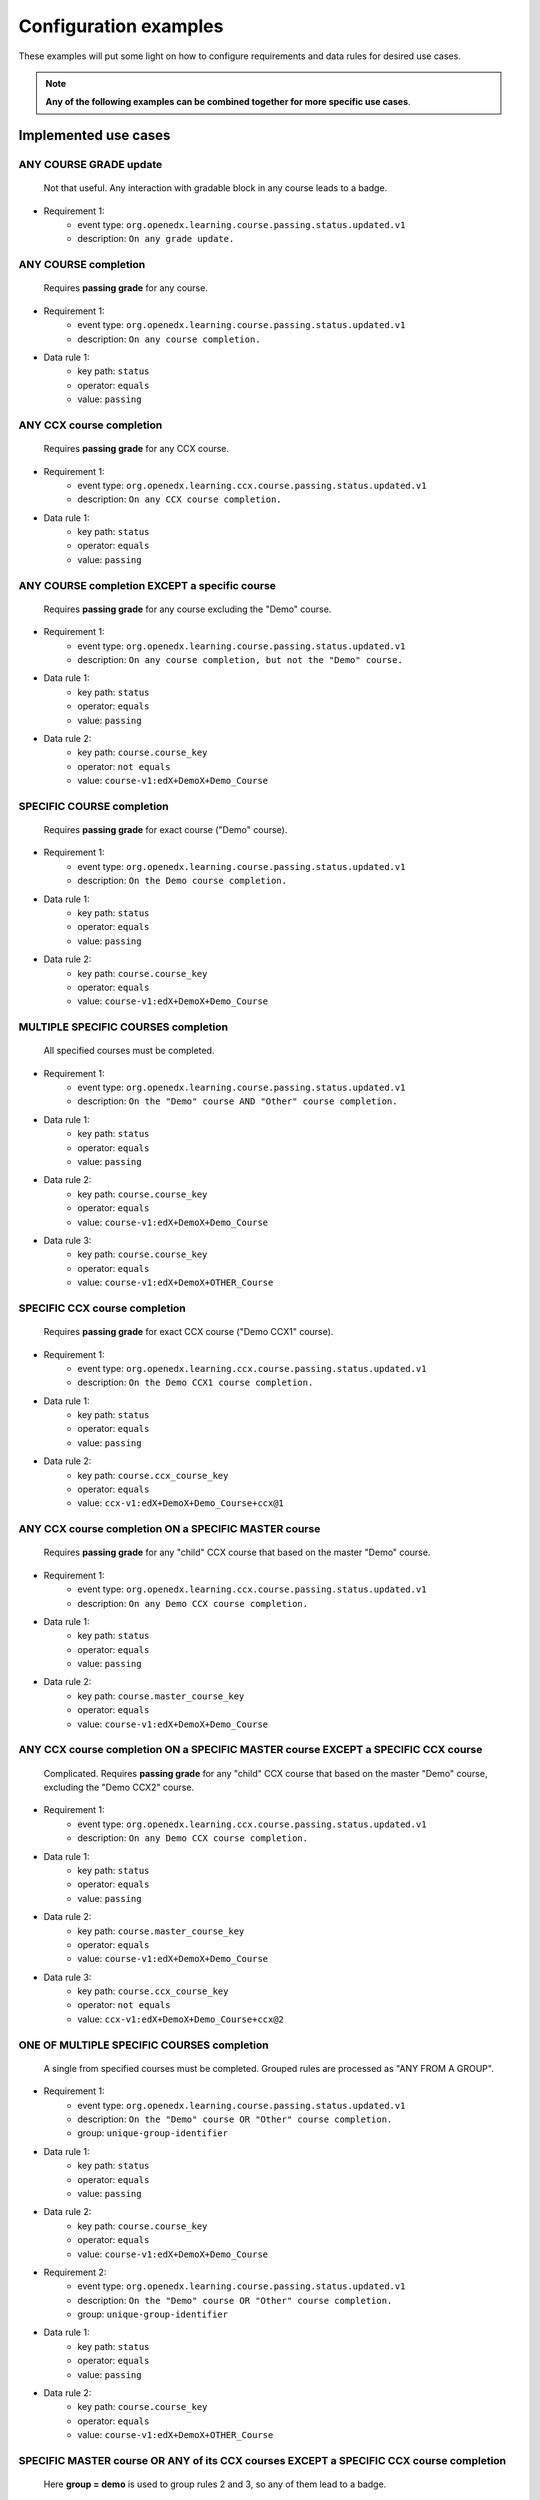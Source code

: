 Configuration examples
======================

These examples will put some light on how to configure requirements and data rules for desired use cases.

.. note::

    **Any of the following examples can be combined together for more specific use cases**.


Implemented use cases
----------------------

ANY COURSE GRADE update
~~~~~~~~~~~~~~~~~~~~~~~

    Not that useful. Any interaction with gradable block in any course leads to a badge.

- Requirement 1:
    - event type: ``org.openedx.learning.course.passing.status.updated.v1``
    - description: ``On any grade update.``

ANY COURSE completion
~~~~~~~~~~~~~~~~~~~~~

    Requires **passing grade** for any course.

- Requirement 1:
    - event type: ``org.openedx.learning.course.passing.status.updated.v1``
    - description: ``On any course completion.``
- Data rule 1:
    - key path: ``status``
    - operator: ``equals``
    - value: ``passing``

ANY CCX course completion
~~~~~~~~~~~~~~~~~~~~~~~~~

    Requires **passing grade** for any CCX course.

- Requirement 1:
    - event type: ``org.openedx.learning.ccx.course.passing.status.updated.v1``
    - description: ``On any CCX course completion.``
- Data rule 1:
    - key path: ``status``
    - operator: ``equals``
    - value: ``passing``

ANY COURSE completion EXCEPT a specific course
~~~~~~~~~~~~~~~~~~~~~~~~~~~~~~~~~~~~~~~~~~~~~~~~~

    Requires **passing grade** for any course excluding the "Demo" course.

- Requirement 1:
    - event type: ``org.openedx.learning.course.passing.status.updated.v1``
    - description: ``On any course completion, but not the "Demo" course.``
- Data rule 1:
    - key path: ``status``
    - operator: ``equals``
    - value: ``passing``
- Data rule 2:
    - key path: ``course.course_key``
    - operator: ``not equals``
    - value: ``course-v1:edX+DemoX+Demo_Course``

SPECIFIC COURSE completion
~~~~~~~~~~~~~~~~~~~~~~~~~~

    Requires **passing grade** for exact course ("Demo" course).

- Requirement 1:
    - event type: ``org.openedx.learning.course.passing.status.updated.v1``
    - description: ``On the Demo course completion.``
- Data rule 1:
    - key path: ``status``
    - operator: ``equals``
    - value: ``passing``
- Data rule 2:
    - key path: ``course.course_key``
    - operator: ``equals``
    - value: ``course-v1:edX+DemoX+Demo_Course``

MULTIPLE SPECIFIC COURSES completion
~~~~~~~~~~~~~~~~~~~~~~~~~~~~~~~~~~~~

    All specified courses must be completed.

- Requirement 1:
    - event type: ``org.openedx.learning.course.passing.status.updated.v1``
    - description: ``On the "Demo" course AND "Other" course completion.``
- Data rule 1:
    - key path: ``status``
    - operator: ``equals``
    - value: ``passing``
- Data rule 2:
    - key path: ``course.course_key``
    - operator: ``equals``
    - value: ``course-v1:edX+DemoX+Demo_Course``
- Data rule 3:
    - key path: ``course.course_key``
    - operator: ``equals``
    - value: ``course-v1:edX+DemoX+OTHER_Course``

SPECIFIC CCX course completion
~~~~~~~~~~~~~~~~~~~~~~~~~~~~~~

    Requires **passing grade** for exact CCX course ("Demo CCX1" course).

- Requirement 1:
    - event type: ``org.openedx.learning.ccx.course.passing.status.updated.v1``
    - description: ``On the Demo CCX1 course completion.``
- Data rule 1:
    - key path: ``status``
    - operator: ``equals``
    - value: ``passing``
- Data rule 2:
    - key path: ``course.ccx_course_key``
    - operator: ``equals``
    - value: ``ccx-v1:edX+DemoX+Demo_Course+ccx@1``

ANY CCX course completion ON a SPECIFIC MASTER course
~~~~~~~~~~~~~~~~~~~~~~~~~~~~~~~~~~~~~~~~~~~~~~~~~~~~~~

    Requires **passing grade** for any "child" CCX course that based on the master "Demo" course.

- Requirement 1:
    - event type: ``org.openedx.learning.ccx.course.passing.status.updated.v1``
    - description: ``On any Demo CCX course completion.``
- Data rule 1:
    - key path: ``status``
    - operator: ``equals``
    - value: ``passing``
- Data rule 2:
    - key path: ``course.master_course_key``
    - operator: ``equals``
    - value: ``course-v1:edX+DemoX+Demo_Course``

ANY CCX course completion ON a SPECIFIC MASTER course EXCEPT a SPECIFIC CCX course
~~~~~~~~~~~~~~~~~~~~~~~~~~~~~~~~~~~~~~~~~~~~~~~~~~~~~~~~~~~~~~~~~~~~~~~~~~~~~~~~~~

    Complicated. Requires **passing grade** for any "child" CCX course that based on the master "Demo" course, excluding the "Demo CCX2" course.

- Requirement 1:
    - event type: ``org.openedx.learning.ccx.course.passing.status.updated.v1``
    - description: ``On any Demo CCX course completion.``
- Data rule 1:
    - key path: ``status``
    - operator: ``equals``
    - value: ``passing``
- Data rule 2:
    - key path: ``course.master_course_key``
    - operator: ``equals``
    - value: ``course-v1:edX+DemoX+Demo_Course``
- Data rule 3:
    - key path: ``course.ccx_course_key``
    - operator: ``not equals``
    - value: ``ccx-v1:edX+DemoX+Demo_Course+ccx@2``

ONE OF MULTIPLE SPECIFIC COURSES completion
~~~~~~~~~~~~~~~~~~~~~~~~~~~~~~~~~~~~~~~~~~~

    A single from specified courses must be completed. Grouped rules are processed as "ANY FROM A GROUP".

- Requirement 1:
    - event type: ``org.openedx.learning.course.passing.status.updated.v1``
    - description: ``On the "Demo" course OR "Other" course completion.``
    - group: ``unique-group-identifier``
- Data rule 1:
    - key path: ``status``
    - operator: ``equals``
    - value: ``passing``
- Data rule 2:
    - key path: ``course.course_key``
    - operator: ``equals``
    - value: ``course-v1:edX+DemoX+Demo_Course``

- Requirement 2:
    - event type: ``org.openedx.learning.course.passing.status.updated.v1``
    - description: ``On the "Demo" course OR "Other" course completion.``
    - group: ``unique-group-identifier``
- Data rule 1:
    - key path: ``status``
    - operator: ``equals``
    - value: ``passing``
- Data rule 2:
    - key path: ``course.course_key``
    - operator: ``equals``
    - value: ``course-v1:edX+DemoX+OTHER_Course``


SPECIFIC MASTER course OR ANY of its CCX courses EXCEPT a SPECIFIC CCX course completion
~~~~~~~~~~~~~~~~~~~~~~~~~~~~~~~~~~~~~~~~~~~~~~~~~~~~~~~~~~~~~~~~~~~~~~~~~~~~~~~~~~~~~~~~

    Here **group = demo** is used to group rules 2 and 3, so any of them lead to a badge.

- Requirement 1:
    - event type: ``org.openedx.learning.ccx.course.passing.status.updated.v1``
    - description: ``On the "Demo" course completion OR...``
    - group: ``demo``
- Data rule 1:
    - key path: ``status``
    - operator: ``equals``
    - value: ``passing``
- Data rule 2:
    - key path: ``course.course_key``
    - operator: ``equals``
    - value: ``course-v1:edX+DemoX+Demo_Course``

- Requirement 2:
    - event type: ``org.openedx.learning.ccx.course.passing.status.updated.v1``
    - description: ``...On any Demo CCX courses completion EXCLUDING CCX3.``
    - group: ``demo``
- Data rule 1:
    - key path: ``status``
    - operator: ``equals``
    - value: ``passing``
- Data rule 3:
    - key path: ``course.master_course_key``
    - operator: ``equals``
    - value: ``course-v1:edX+DemoX+Demo_Course``
- Data rule 4:
    - key path: ``course.ccx_course_key``
    - operator: ``not equals``
    - value: ``ccx-v1:edX+DemoX+Demo_Course+ccx@3``

-----

Future work
-----------

- Events set extension (e.g. "Email activation", "Profile data completion", "Course section completion", ...);
- Repetitive events (e.g. "5 arbitrary courses completion");
- Prerequisite events (e.g. "5 specific courses completion in a specified order");
- Time-ranged event (e.g. "Arbitrary course completion during the February 2022");
- Badge dependencies (e.g. "Badge A + Badge B = Badge C");
- Multiple times same badge earning (e.g. "3 arbitrary course completions make badge earned x3");
